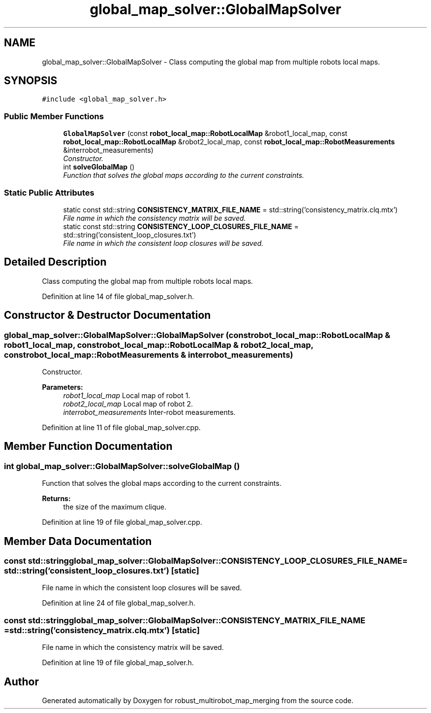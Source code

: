 .TH "global_map_solver::GlobalMapSolver" 3 "Wed Sep 12 2018" "Version 0.1" "robust_multirobot_map_merging" \" -*- nroff -*-
.ad l
.nh
.SH NAME
global_map_solver::GlobalMapSolver \- Class computing the global map from multiple robots local maps\&.  

.SH SYNOPSIS
.br
.PP
.PP
\fC#include <global_map_solver\&.h>\fP
.SS "Public Member Functions"

.in +1c
.ti -1c
.RI "\fBGlobalMapSolver\fP (const \fBrobot_local_map::RobotLocalMap\fP &robot1_local_map, const \fBrobot_local_map::RobotLocalMap\fP &robot2_local_map, const \fBrobot_local_map::RobotMeasurements\fP &interrobot_measurements)"
.br
.RI "\fIConstructor\&. \fP"
.ti -1c
.RI "int \fBsolveGlobalMap\fP ()"
.br
.RI "\fIFunction that solves the global maps according to the current constraints\&. \fP"
.in -1c
.SS "Static Public Attributes"

.in +1c
.ti -1c
.RI "static const std::string \fBCONSISTENCY_MATRIX_FILE_NAME\fP = std::string('consistency_matrix\&.clq\&.mtx')"
.br
.RI "\fIFile name in which the consistency matrix will be saved\&. \fP"
.ti -1c
.RI "static const std::string \fBCONSISTENCY_LOOP_CLOSURES_FILE_NAME\fP = std::string('consistent_loop_closures\&.txt')"
.br
.RI "\fIFile name in which the consistent loop closures will be saved\&. \fP"
.in -1c
.SH "Detailed Description"
.PP 
Class computing the global map from multiple robots local maps\&. 
.PP
Definition at line 14 of file global_map_solver\&.h\&.
.SH "Constructor & Destructor Documentation"
.PP 
.SS "global_map_solver::GlobalMapSolver::GlobalMapSolver (const \fBrobot_local_map::RobotLocalMap\fP & robot1_local_map, const \fBrobot_local_map::RobotLocalMap\fP & robot2_local_map, const \fBrobot_local_map::RobotMeasurements\fP & interrobot_measurements)"

.PP
Constructor\&. 
.PP
\fBParameters:\fP
.RS 4
\fIrobot1_local_map\fP Local map of robot 1\&. 
.br
\fIrobot2_local_map\fP Local map of robot 2\&. 
.br
\fIinterrobot_measurements\fP Inter-robot measurements\&. 
.RE
.PP

.PP
Definition at line 11 of file global_map_solver\&.cpp\&.
.SH "Member Function Documentation"
.PP 
.SS "int global_map_solver::GlobalMapSolver::solveGlobalMap ()"

.PP
Function that solves the global maps according to the current constraints\&. 
.PP
\fBReturns:\fP
.RS 4
the size of the maximum clique\&. 
.RE
.PP

.PP
Definition at line 19 of file global_map_solver\&.cpp\&.
.SH "Member Data Documentation"
.PP 
.SS "const std::string global_map_solver::GlobalMapSolver::CONSISTENCY_LOOP_CLOSURES_FILE_NAME = std::string('consistent_loop_closures\&.txt')\fC [static]\fP"

.PP
File name in which the consistent loop closures will be saved\&. 
.PP
Definition at line 24 of file global_map_solver\&.h\&.
.SS "const std::string global_map_solver::GlobalMapSolver::CONSISTENCY_MATRIX_FILE_NAME = std::string('consistency_matrix\&.clq\&.mtx')\fC [static]\fP"

.PP
File name in which the consistency matrix will be saved\&. 
.PP
Definition at line 19 of file global_map_solver\&.h\&.

.SH "Author"
.PP 
Generated automatically by Doxygen for robust_multirobot_map_merging from the source code\&.
